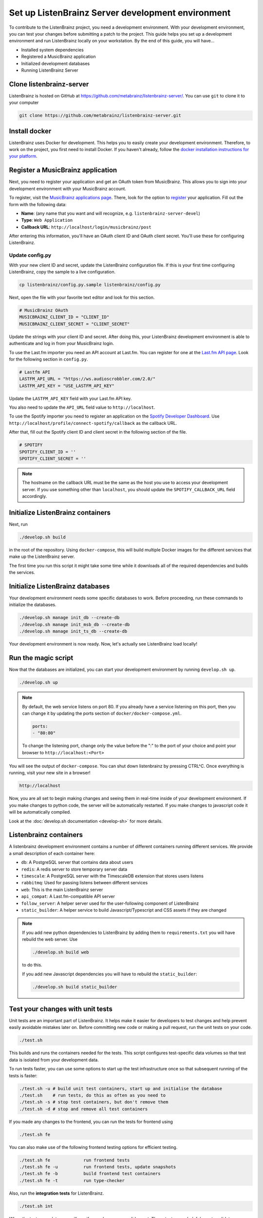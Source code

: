 Set up ListenBrainz Server development environment
==================================================

To contribute to the ListenBrainz project, you need a development environment.
With your development environment, you can test your changes before submitting a
patch to the project. This guide helps you set up a development environment
and run ListenBrainz locally on your workstation. By the end of this guide, you
will have…

* Installed system dependencies
* Registered a MusicBrainz application
* Initialized development databases
* Running ListenBrainz Server

Clone listenbrainz-server
-------------------------

ListenBrainz is hosted on GitHub at https://github.com/metabrainz/listenbrainz-server/.
You can use ``git`` to clone it to your computer

.. code-block:: bash

    git clone https://github.com/metabrainz/listenbrainz-server.git

Install docker
--------------

ListenBrainz uses Docker for development. This helps you to easily create your development
environment. Therefore, to work on the project, you first need to install Docker.
If you haven't already, follow the `docker installation instructions for your platform`_.

.. _docker installation instructions for your platform: https://docs.docker.com/get-docker/

Register a MusicBrainz application
----------------------------------

Next, you need to register your application and get an OAuth token from
MusicBrainz. This allows you to sign into your development
environment with your MusicBrainz account.

To register, visit the `MusicBrainz applications page`_. There, look for the
option to `register`_ your application. Fill out the form with the following data:

- **Name**: (any name that you want and will recognize, e.g.
  ``listenbrainz-server-devel``)

- **Type**: ``Web Application``

- **Callback URL**: ``http://localhost/login/musicbrainz/post``

After entering this information, you'll have an OAuth client ID and OAuth client
secret. You'll use these for configuring ListenBrainz.

.. _MusicBrainz applications page: https://musicbrainz.org/account/applications
.. _register: https://musicbrainz.org/account/applications/register


Update config.py
^^^^^^^^^^^^^^^^

With your new client ID and secret, update the ListenBrainz configuration file.
If this is your first time configuring ListenBrainz, copy the sample to a live
configuration.

.. code-block:: bash

    cp listenbrainz/config.py.sample listenbrainz/config.py

Next, open the file with your favorite text editor and look for this section.

.. code-block:: yaml

    # MusicBrainz OAuth
    MUSICBRAINZ_CLIENT_ID = "CLIENT_ID"
    MUSICBRAINZ_CLIENT_SECRET = "CLIENT_SECRET"

Update the strings with your client ID and secret. After doing this, your
ListenBrainz development environment is able to authenticate and log in from
your MusicBrainz login.

To use the Last.fm importer you need an API account at Last.fm. You can
register for one at the `Last.fm API page`_. Look for the following section in ``config.py``.

.. code-block:: yaml

    # Lastfm API
    LASTFM_API_URL = "https://ws.audioscrobbler.com/2.0/"
    LASTFM_API_KEY = "USE_LASTFM_API_KEY"

Update the ``LASTFM_API_KEY`` field with your Last.fm API key.

You also need to update the ``API_URL`` field value to ``http://localhost``.

To use the Spotify importer you need to register an application on the
`Spotify Developer Dashboard`_. Use ``http://localhost/profile/connect-spotify/callback``
as the callback URL.

After that, fill out the Spotify client ID and client secret in the following
section of the file.

.. code-block:: yaml

    # SPOTIFY
    SPOTIFY_CLIENT_ID = ''
    SPOTIFY_CLIENT_SECRET = ''

.. note::

    The hostname on the callback URL must be the same as the host you use to
    access your development server. If you use something other than ``localhost``, you
    should update the ``SPOTIFY_CALLBACK_URL`` field accordingly.

.. _Last.FM API page: https://last.fm/api
.. _Spotify Developer Dashboard: https://developer.spotify.com/dashboard/applications


Initialize ListenBrainz containers
----------------------------------

Next, run

.. code-block:: bash

    ./develop.sh build

in the root of the repository. Using ``docker-compose``, this will build multiple
Docker images for the different services that make up the ListenBrainz server.

The first time you run this script it might take some time while it downloads all of the
required dependencies and builds the services.

Initialize ListenBrainz databases
---------------------------------

Your development environment needs some specific databases to work. Before
proceeding, run these commands to initialize the databases.

.. code-block:: bash

    ./develop.sh manage init_db --create-db
    ./develop.sh manage init_msb_db --create-db
    ./develop.sh manage init_ts_db --create-db

Your development environment is now ready. Now, let's actually see ListenBrainz
load locally!


Run the magic script
--------------------

Now that the databases are initialized, you can start your development
environment by running ``develop.sh up``.

.. code-block:: bash

    ./develop.sh up
    
.. note::

    By default, the web service listens on port 80. If you already have a service listening
    on this port, then you can change it by updating the ports section of ``docker/docker-compose.yml``.
    
    
    .. code-block:: bash
    
        ports:
        - "80:80"
    
    To change the listening port, change only the value before the ":" to the port of your choice
    and point your browser to ``http://localhost:<Port>``

You will see the output of ``docker-compose``. You can shut down listenbrainz
by pressing CTRL^C. Once everything is running, visit your new site in a browser!

.. code-block:: none

   http://localhost

Now, you are all set to begin making changes and seeing them in real-time inside
of your development environment. If you make changes to python code, the server will be
automatically restarted. If you make changes to javascript code it will be
automatically compiled.

Look at the :doc:`develop.sh documentation <develop-sh>` for more details.

Listenbrainz containers
-----------------------

A listenbrainz development environment contains a number of different containers running
different services. We provide a small description of each container here:

* ``db``: A PostgreSQL server that contains data about users
* ``redis``: A redis server to store temporary server data
* ``timescale``: A PostgreSQL server with the TimescaleDB extension that stores users listens
* ``rabbitmq``: Used for passing listens between different services
* ``web``: This is the main ListenBrainz server
* ``api_compat``: A Last.fm-compatible API server
* ``follow_server``: A helper server used for the user-following component of ListenBrainz
* ``static_builder``: A helper service to build Javascript/Typescript and CSS assets if they are changed

.. note::

    If you add new python dependencies to ListenBrainz by adding them to ``requirements.txt`` you will have
    rebuild the web server. Use

    .. code-block:: bash

        ./develop.sh build web

    to do this.

    If you add new Javascript dependencies you will have to rebuild the ``static_builder``:

    .. code-block:: bash

        ./develop.sh build static_builder

Test your changes with unit tests
---------------------------------

Unit tests are an important part of ListenBrainz. It helps make it easier for
developers to test changes and help prevent easily avoidable mistakes later on.
Before committing new code or making a pull request, run the unit tests on your
code.

.. code-block:: bash

   ./test.sh

This builds and runs the containers needed for the tests. This script configures
test-specific data volumes so that test data is isolated from your development
data.

To run tests faster, you can use some options to start up the test infrastructure
once so that subsequent running of the tests is faster:

.. code-block:: bash

   ./test.sh -u # build unit test containers, start up and initialise the database
   ./test.sh    # run tests, do this as often as you need to
   ./test.sh -s # stop test containers, but don't remove them
   ./test.sh -d # stop and remove all test containers

If you made any changes to the frontend, you can run the tests for frontend using

.. code-block:: bash

   ./test.sh fe

You can also make use of the following frontend testing options for efficient testing.

.. code-block:: bash

   ./test.sh fe             run frontend tests
   ./test.sh fe -u          run frontend tests, update snapshots
   ./test.sh fe -b          build frontend test containers
   ./test.sh fe -t          run type-checker

Also, run the **integration tests** for ListenBrainz.

.. code-block:: bash

   ./test.sh int

When the tests complete, you will see if your changes are valid or not. These tests
are a helpful way to validate new changes without a lot of work.


Lint your code
--------------

ListenBrainz uses ESLint to lint the frontend codebase as part of the development process, in Webpack.

ESLint will automatically fix trivial issues and list all other issues in your terminal.
Make sure to fix any error with the code you've modified.

There can be quite a lot of logs in the terminal, so if you want to look only at front-end build output, you can use this command to inspect only the static_builder logs:

.. code-block:: bash

   ./develop.sh logs -f static_builder

FAQ
--------------
We have a :doc:`FAQ page <faqs>` for questions that come up often. Please take a look
if you have any issues.
